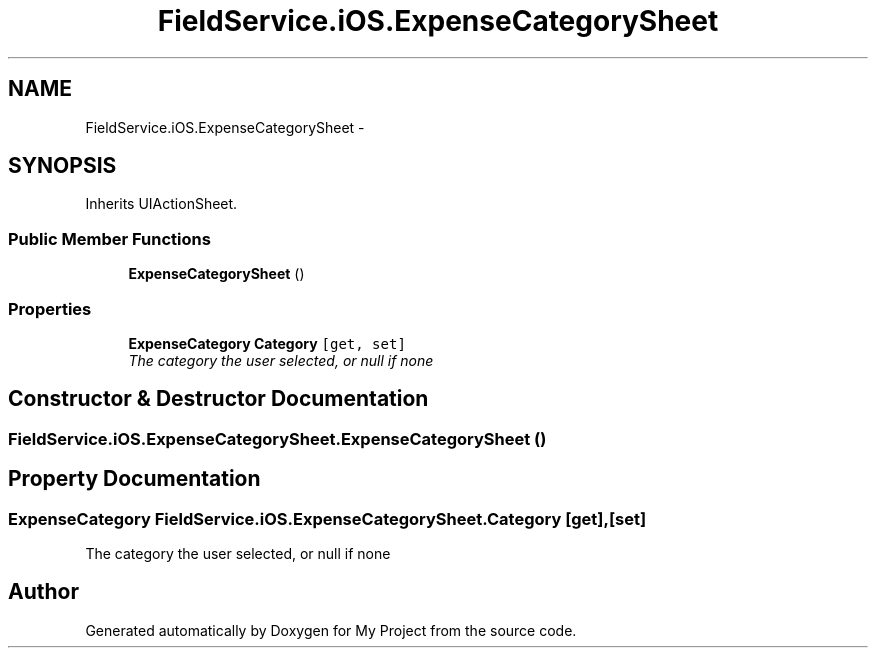 .TH "FieldService.iOS.ExpenseCategorySheet" 3 "Tue Jul 1 2014" "My Project" \" -*- nroff -*-
.ad l
.nh
.SH NAME
FieldService.iOS.ExpenseCategorySheet \- 
.SH SYNOPSIS
.br
.PP
.PP
Inherits UIActionSheet\&.
.SS "Public Member Functions"

.in +1c
.ti -1c
.RI "\fBExpenseCategorySheet\fP ()"
.br
.in -1c
.SS "Properties"

.in +1c
.ti -1c
.RI "\fBExpenseCategory\fP \fBCategory\fP\fC [get, set]\fP"
.br
.RI "\fIThe category the user selected, or null if none \fP"
.in -1c
.SH "Constructor & Destructor Documentation"
.PP 
.SS "FieldService\&.iOS\&.ExpenseCategorySheet\&.ExpenseCategorySheet ()"

.SH "Property Documentation"
.PP 
.SS "\fBExpenseCategory\fP FieldService\&.iOS\&.ExpenseCategorySheet\&.Category\fC [get]\fP, \fC [set]\fP"

.PP
The category the user selected, or null if none 

.SH "Author"
.PP 
Generated automatically by Doxygen for My Project from the source code\&.
